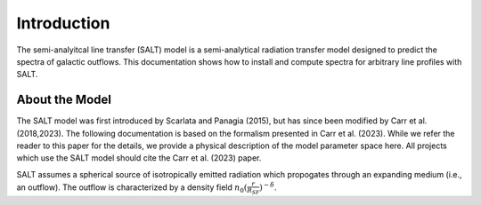 Introduction
============

The semi-analyitcal line transfer (SALT) model is a semi-analytical 
radiation transfer model designed to predict the spectra of galactic outflows.  
This documentation shows how to install and compute spectra for arbitrary 
line profiles with SALT.  

About the Model
***************

The SALT model was first introduced by Scarlata and Panagia (2015), but has since been modified by Carr et al. (2018,2023).  The 
following documentation is based on the formalism presented in Carr et al. (2023).  While we refer the reader to this paper for 
the details, we provide a physical description of the model parameter space here.  All projects which use the SALT model should 
cite the Carr et al. (2023) paper.

SALT assumes a spherical source of isotropically emitted radiation which propogates through an expanding medium (i.e., an outflow).  
The outflow is characterized by a density field :math:`n_0(\frac{r}{R_{SF}})^{-\delta}`.
